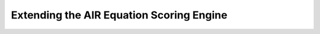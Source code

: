 .. Copyright (c) 2013 American Institutes for Research
   Distributed under the AIR Open Source License, Version 1.0
   See accompanying file AIR-License-1_0.txt or at 
   https://bitbucket.org/sbacoss/eotds/wiki/AIR_Open_Source_License

Extending the AIR Equation Scoring Engine
=========================================
.. contents:: Contents
   :local:
